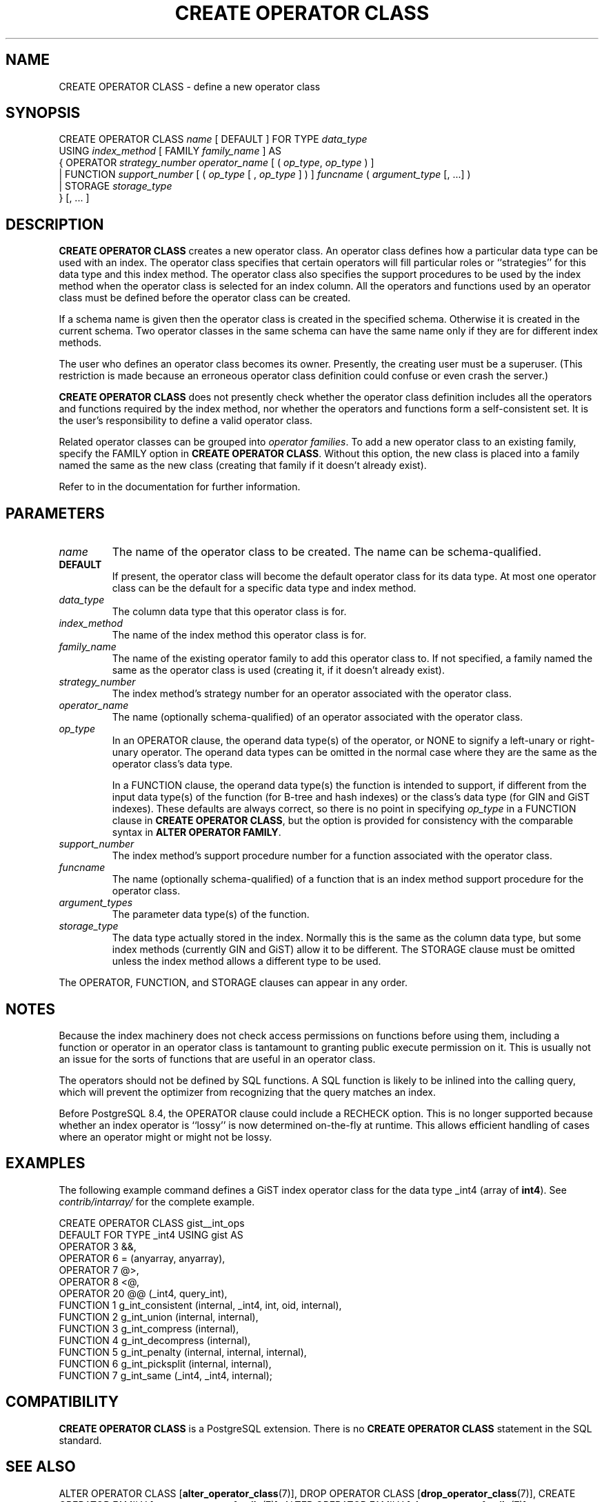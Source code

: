 .\\" auto-generated by docbook2man-spec $Revision: 1.1.1.1 $
.TH "CREATE OPERATOR CLASS" "7" "2009-09-03" "SQL - Language Statements" "SQL Commands"
.SH NAME
CREATE OPERATOR CLASS \- define a new operator class

.SH SYNOPSIS
.sp
.nf
CREATE OPERATOR CLASS \fIname\fR [ DEFAULT ] FOR TYPE \fIdata_type\fR
  USING \fIindex_method\fR [ FAMILY \fIfamily_name\fR ] AS
  {  OPERATOR \fIstrategy_number\fR \fIoperator_name\fR [ ( \fIop_type\fR, \fIop_type\fR ) ]
   | FUNCTION \fIsupport_number\fR [ ( \fIop_type\fR [ , \fIop_type\fR ] ) ] \fIfuncname\fR ( \fIargument_type\fR [, ...] )
   | STORAGE \fIstorage_type\fR
  } [, ... ]
.sp
.fi
.SH "DESCRIPTION"
.PP
\fBCREATE OPERATOR CLASS\fR creates a new operator class.
An operator class defines how a particular data type can be used with
an index. The operator class specifies that certain operators will fill
particular roles or ``strategies'' for this data type and this
index method. The operator class also specifies the support procedures to
be used by 
the index method when the operator class is selected for an
index column. All the operators and functions used by an operator
class must be defined before the operator class can be created.
.PP
If a schema name is given then the operator class is created in the
specified schema. Otherwise it is created in the current schema.
Two operator classes in the same schema can have the same name only if they
are for different index methods.
.PP
The user who defines an operator class becomes its owner. Presently,
the creating user must be a superuser. (This restriction is made because
an erroneous operator class definition could confuse or even crash the
server.)
.PP
\fBCREATE OPERATOR CLASS\fR does not presently check
whether the operator class definition includes all the operators and
functions required by the index method, nor whether the operators and
functions form a self-consistent set. It is the user's
responsibility to define a valid operator class.
.PP
Related operator classes can be grouped into \fIoperator
families\fR. To add a new operator class to an existing family,
specify the FAMILY option in \fBCREATE OPERATOR
CLASS\fR. Without this option, the new class is placed into
a family named the same as the new class (creating that family if
it doesn't already exist).
.PP
Refer to in the documentation for further information.
.SH "PARAMETERS"
.TP
\fB\fIname\fB\fR
The name of the operator class to be created. The name can be
schema-qualified.
.TP
\fBDEFAULT\fR
If present, the operator class will become the default
operator class for its data type. At most one operator class
can be the default for a specific data type and index method.
.TP
\fB\fIdata_type\fB\fR
The column data type that this operator class is for.
.TP
\fB\fIindex_method\fB\fR
The name of the index method this operator class is for.
.TP
\fB\fIfamily_name\fB\fR
The name of the existing operator family to add this operator class to.
If not specified, a family named the same as the operator class is
used (creating it, if it doesn't already exist).
.TP
\fB\fIstrategy_number\fB\fR
The index method's strategy number for an operator
associated with the operator class.
.TP
\fB\fIoperator_name\fB\fR
The name (optionally schema-qualified) of an operator associated
with the operator class.
.TP
\fB\fIop_type\fB\fR
In an OPERATOR clause,
the operand data type(s) of the operator, or NONE to
signify a left-unary or right-unary operator. The operand data
types can be omitted in the normal case where they are the same
as the operator class's data type.

In a FUNCTION clause, the operand data type(s) the
function is intended to support, if different from
the input data type(s) of the function (for B-tree and hash indexes)
or the class's data type (for GIN and GiST indexes). These defaults
are always correct, so there is no point in specifying \fIop_type\fR in a FUNCTION clause
in \fBCREATE OPERATOR CLASS\fR, but the option is provided
for consistency with the comparable syntax in
\fBALTER OPERATOR FAMILY\fR.
.TP
\fB\fIsupport_number\fB\fR
The index method's support procedure number for a
function associated with the operator class.
.TP
\fB\fIfuncname\fB\fR
The name (optionally schema-qualified) of a function that is an
index method support procedure for the operator class.
.TP
\fB\fIargument_types\fB\fR
The parameter data type(s) of the function.
.TP
\fB\fIstorage_type\fB\fR
The data type actually stored in the index. Normally this is
the same as the column data type, but some index methods
(currently GIN and GiST) allow it to be different. The
STORAGE clause must be omitted unless the index
method allows a different type to be used.
.PP
The OPERATOR, FUNCTION, and STORAGE
clauses can appear in any order.
.PP
.SH "NOTES"
.PP
Because the index machinery does not check access permissions on functions
before using them, including a function or operator in an operator class
is tantamount to granting public execute permission on it. This is usually
not an issue for the sorts of functions that are useful in an operator
class.
.PP
The operators should not be defined by SQL functions. A SQL function
is likely to be inlined into the calling query, which will prevent
the optimizer from recognizing that the query matches an index.
.PP
Before PostgreSQL 8.4, the OPERATOR
clause could include a RECHECK option. This is no longer
supported because whether an index operator is ``lossy'' is now
determined on-the-fly at runtime. This allows efficient handling of
cases where an operator might or might not be lossy.
.SH "EXAMPLES"
.PP
The following example command defines a GiST index operator class
for the data type _int4 (array of \fBint4\fR). See
\fIcontrib/intarray/\fR for the complete example.
.sp
.nf
CREATE OPERATOR CLASS gist__int_ops
    DEFAULT FOR TYPE _int4 USING gist AS
        OPERATOR        3       &&,
        OPERATOR        6       = (anyarray, anyarray),
        OPERATOR        7       @>,
        OPERATOR        8       <@,
        OPERATOR        20      @@ (_int4, query_int),
        FUNCTION        1       g_int_consistent (internal, _int4, int, oid, internal),
        FUNCTION        2       g_int_union (internal, internal),
        FUNCTION        3       g_int_compress (internal),
        FUNCTION        4       g_int_decompress (internal),
        FUNCTION        5       g_int_penalty (internal, internal, internal),
        FUNCTION        6       g_int_picksplit (internal, internal),
        FUNCTION        7       g_int_same (_int4, _int4, internal);
.sp
.fi
.SH "COMPATIBILITY"
.PP
\fBCREATE OPERATOR CLASS\fR is a
PostgreSQL extension. There is no
\fBCREATE OPERATOR CLASS\fR statement in the SQL
standard.
.SH "SEE ALSO"
ALTER OPERATOR CLASS [\fBalter_operator_class\fR(7)], DROP OPERATOR CLASS [\fBdrop_operator_class\fR(7)], CREATE OPERATOR FAMILY [\fBcreate_operator_family\fR(7)], ALTER OPERATOR FAMILY [\fBalter_operator_family\fR(7)]
